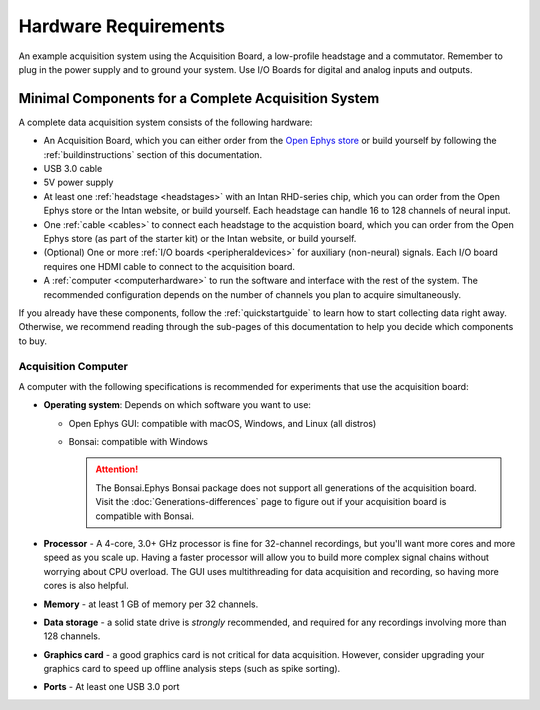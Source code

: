 .. _hardwarerequirements:
.. role:: raw-html-m2r(raw)
   :format: html

***********************************
Hardware Requirements
***********************************

.. figure:: /_static/images/usermanual/quickstart/complete_system_labeled.png
   :width: 70%
   :align: center

   An example acquisition system using the Acquisition Board, a low-profile headstage and a commutator. Remember to plug in the power supply and to ground your system. Use I/O Boards for digital and analog inputs and outputs.

.. _acsystemparts:

Minimal Components for a Complete Acquisition System 
#####################################################

A complete data acquisition system consists of the following hardware:

* An Acquisition Board, which you can either order from the `Open Ephys store <https://open-ephys.org/store>`_ or build yourself by following the :ref:`buildinstructions` section of this documentation.

* USB 3.0 cable

* 5V power supply

* At least one :ref:`headstage <headstages>` with an Intan RHD-series chip, which you can order from the Open Ephys store or the Intan website, or build yourself. Each headstage can handle 16 to 128 channels of neural input.

* One :ref:`cable <cables>` to connect each headstage to the acquistion board, which you can order from the Open Ephys store (as part of the starter kit) or the Intan website, or build yourself.

* (Optional) One or more :ref:`I/O boards <peripheraldevices>` for auxiliary (non-neural) signals. Each I/O board requires one HDMI cable to connect to the acquisition board.

* A :ref:`computer <computerhardware>` to run the software and interface with the rest of the system. The recommended configuration depends on the number of channels you plan to acquire simultaneously.

If you already have these components, follow the :ref:`quickstartguide` to learn how to start collecting data right away. Otherwise, we recommend reading through the sub-pages of this documentation to help you decide which components to buy.

.. _computerhardwere:

Acquisition Computer
======================

A computer with the following specifications is recommended for experiments that use the acquisition board:

*   **Operating system**: Depends on which software you want to use:
    
    *   Open Ephys GUI: compatible with macOS, Windows, and Linux (all distros)
    
    *   Bonsai: compatible with Windows
        
        ..  attention::
            The Bonsai.Ephys Bonsai package does not support all generations of the acquisition board. Visit the :doc:`Generations-differences` page to figure out if your acquisition board is compatible with Bonsai.

* **Processor** - A 4-core, 3.0+ GHz processor is fine for 32-channel recordings, but you'll want more cores and more speed as you scale up. Having a faster processor will allow you to build more complex signal chains without worrying about CPU overload. The GUI uses multithreading for data acquisition and recording, so having more cores is also helpful.

* **Memory** - at least 1 GB of memory per 32 channels.

* **Data storage** - a solid state drive is *strongly* recommended, and required for any recordings involving more than 128 channels.

* **Graphics card** - a good graphics card is not critical for data acquisition. However, consider upgrading your graphics card to speed up offline analysis steps (such as spike sorting).

* **Ports** - At least one USB 3.0 port